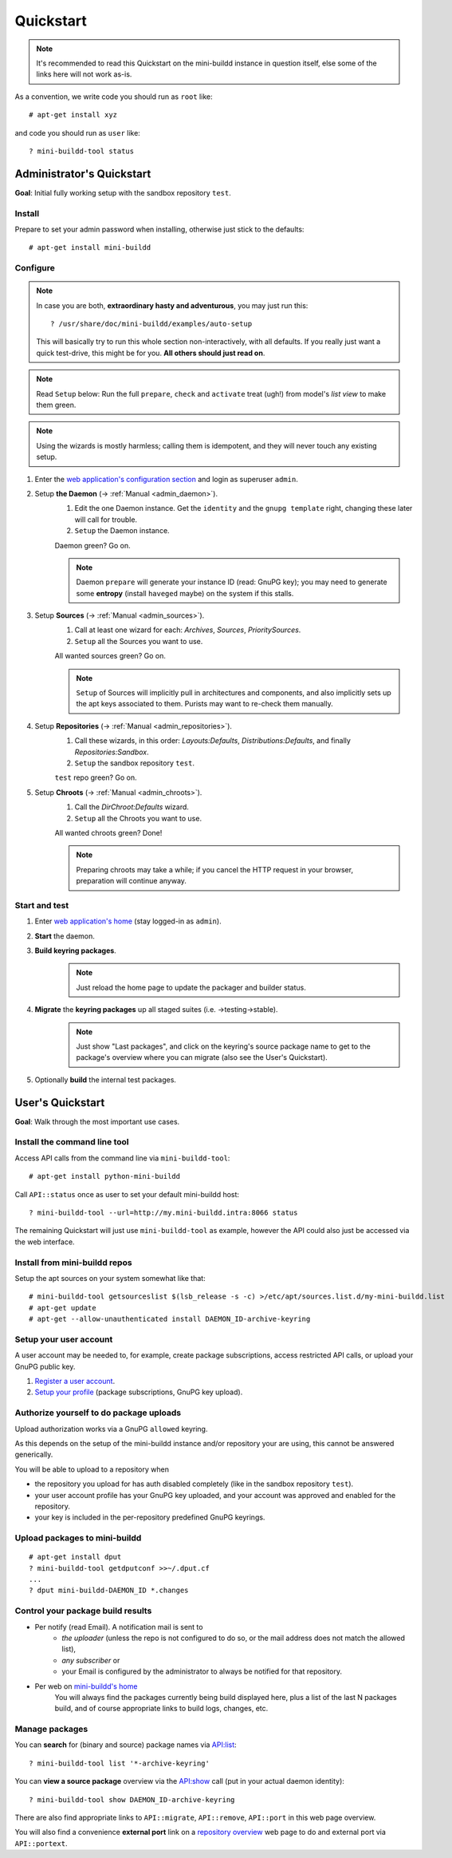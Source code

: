 ##########
Quickstart
##########

.. note:: It's recommended to read this Quickstart on the mini-buildd instance in question itself, else some of the links here will not work as-is.

As a convention, we write code you should run as ``root`` like::

	# apt-get install xyz

and code you should run as ``user`` like::

	? mini-buildd-tool status

**************************
Administrator's Quickstart
**************************
**Goal**: Initial fully working setup with the sandbox repository ``test``.

Install
=======
Prepare to set your admin password when installing, otherwise
just stick to the defaults::

	# apt-get install mini-buildd

Configure
=========
.. note:: In case you are both, **extraordinary hasty and adventurous**, you may just run this::

						? /usr/share/doc/mini-buildd/examples/auto-setup

					This will basically try to run this whole section
					non-interactively, with all defaults. If you really
					just want a quick test-drive, this might be for
					you. **All others should just read on**.

.. note:: Read ``Setup`` below: Run the full ``prepare``, ``check`` and ``activate`` treat (ugh!) from model's *list view* to make them green.
.. note:: Using the wizards is mostly harmless; calling them is idempotent, and they will never touch any existing setup.

#. Enter the `web application's configuration section </admin/mini_buildd/>`_ and login as superuser ``admin``.

#. Setup **the Daemon** (-> :ref:`Manual <admin_daemon>`).
	 #. Edit the one Daemon instance. Get the ``identity`` and the ``gnupg template`` right, changing these later will call for trouble.
	 #. ``Setup`` the Daemon instance.

	 Daemon green? Go on.

	 .. note:: Daemon ``prepare`` will generate your instance ID (read: GnuPG key); you may need to generate
						 some **entropy** (install ``haveged`` maybe) on the system if this stalls.

#. Setup **Sources** (-> :ref:`Manual <admin_sources>`).
	 #. Call at least one wizard for each: *Archives*, *Sources*, *PrioritySources*.
	 #. ``Setup`` all the Sources you want to use.

	 All wanted sources green? Go on.

	 .. note:: ``Setup`` of Sources will implicitly pull in
						 architectures and components, and also implicitly
						 sets up the apt keys associated to them. Purists
						 may want to re-check them manually.

#. Setup **Repositories** (-> :ref:`Manual <admin_repositories>`).
	 #. Call these wizards, in this order: *Layouts:Defaults*, *Distributions:Defaults*, and finally *Repositories:Sandbox*.
	 #. ``Setup`` the  sandbox repository ``test``.

	 ``test`` repo green? Go on.

#. Setup **Chroots** (-> :ref:`Manual <admin_chroots>`).
	 #. Call the *DirChroot:Defaults* wizard.
	 #. ``Setup`` all the Chroots you want to use.

	 All wanted chroots green? Done!

	 .. note:: Preparing chroots may take a while; if you cancel the HTTP request in your browser, preparation will continue anyway.

Start and test
==============

#. Enter `web application's home </mini_buildd/>`_ (stay logged-in as ``admin``).
#. **Start** the daemon.
#. **Build keyring packages**.
	 .. note:: Just reload the home page to update the packager and builder status.
#. **Migrate** the **keyring packages** up all staged suites (i.e. ->testing->stable).
	 .. note:: Just show "Last packages", and click on the
             keyring's source package name to get to the
             package's overview where you can migrate (also see
             the User's Quickstart).
#. Optionally **build** the internal test packages.


*****************
User's Quickstart
*****************
**Goal**: Walk through the most important use cases.

Install the command line tool
=============================
Access API calls from the command line via ``mini-buildd-tool``::

	# apt-get install python-mini-buildd

Call ``API::status`` once as user to set your default mini-buildd host::

	? mini-buildd-tool --url=http://my.mini-buildd.intra:8066 status

The remaining Quickstart will just use ``mini-buildd-tool`` as
example, however the API could also just be accessed via the web
interface.

Install from mini-buildd repos
==============================
Setup the apt sources on your system somewhat like that::

	# mini-buildd-tool getsourceslist $(lsb_release -s -c) >/etc/apt/sources.list.d/my-mini-buildd.list
	# apt-get update
	# apt-get --allow-unauthenticated install DAEMON_ID-archive-keyring

Setup your user account
=======================
A user account may be needed to, for example, create package subscriptions, access restricted API calls, or upload your GnuPG public key.

#. `Register a user account </accounts/register/>`_.
#. `Setup your profile </mini_buildd/accounts/profile/>`_ (package subscriptions, GnuPG key upload).

Authorize yourself to do package uploads
========================================
Upload authorization works via a GnuPG ``allowed`` keyring.

As this depends on the setup of the mini-buildd instance and/or
repository your are using, this cannot be answered generically.

You will be able to upload to a repository when

* the repository you upload for has auth disabled completely (like in the sandbox repository ``test``).
* your user account profile has your GnuPG key uploaded, and your account was approved and enabled for the repository.
* your key is included in the per-repository predefined GnuPG keyrings.

Upload packages to mini-buildd
==============================
::

	# apt-get install dput
	? mini-buildd-tool getdputconf >>~/.dput.cf
	...
	? dput mini-buildd-DAEMON_ID *.changes

Control your package build results
==================================

* Per notify (read Email). A notification mail is sent to
	* *the uploader* (unless the repo is not configured to do so, or the mail address does not match the allowed list),
	* *any subscriber* or
	* your Email is configured by the administrator to always be notified for that repository.
* Per web on `mini-buildd's home </mini_buildd/>`_
	You will always find the packages currently being build displayed here, plus a list of the last N packages build, and of course
	appropriate links to build logs, changes, etc.

Manage packages
===============
You can **search** for (binary and source) package names via `API:list </mini_buildd/api?command=list&pattern=*-archive-keyring>`_::

	? mini-buildd-tool list '*-archive-keyring'

You can **view a source package** overview via the `API:show </mini_buildd/api?command=show&package=DAEMON_ID-archive-keyring>`_ call (put in your actual daemon identity)::

	? mini-buildd-tool show DAEMON_ID-archive-keyring

There are also find appropriate links to ``API::migrate``, ``API::remove``,
``API::port`` in this web page overview.

You will also find a convenience **external port** link on a
`repository overview </mini_buildd/repositories/test/>`_ web page
to do and external port via ``API::portext``.
